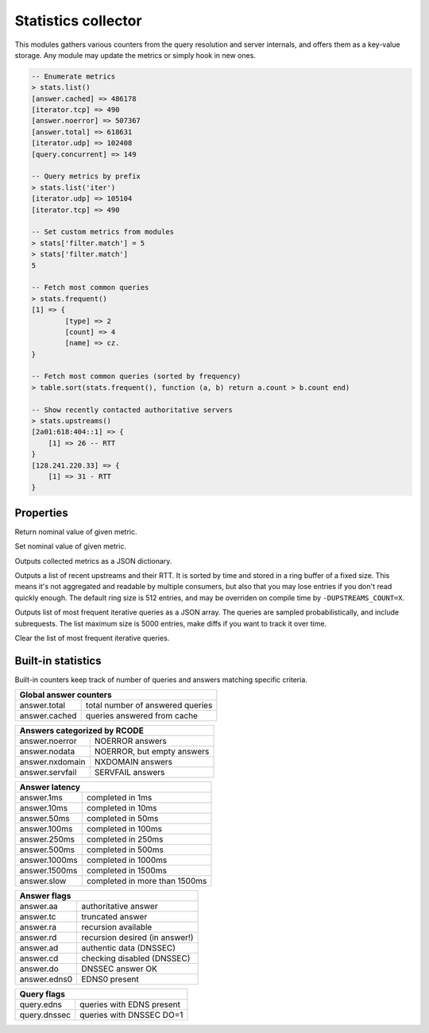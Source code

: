 .. _mod-stats:

Statistics collector
--------------------

This modules gathers various counters from the query resolution and server internals,
and offers them as a key-value storage. Any module may update the metrics or simply hook
in new ones.

.. code-block:: none

	-- Enumerate metrics
	> stats.list()
	[answer.cached] => 486178
	[iterator.tcp] => 490
	[answer.noerror] => 507367
	[answer.total] => 618631
	[iterator.udp] => 102408
	[query.concurrent] => 149

	-- Query metrics by prefix
	> stats.list('iter')
	[iterator.udp] => 105104
	[iterator.tcp] => 490

	-- Set custom metrics from modules
	> stats['filter.match'] = 5
	> stats['filter.match']
	5

	-- Fetch most common queries
	> stats.frequent()
	[1] => {
		[type] => 2
		[count] => 4
		[name] => cz.
	}

	-- Fetch most common queries (sorted by frequency)
	> table.sort(stats.frequent(), function (a, b) return a.count > b.count end)

	-- Show recently contacted authoritative servers
	> stats.upstreams()
	[2a01:618:404::1] => {
	    [1] => 26 -- RTT
	}
	[128.241.220.33] => {
	    [1] => 31 - RTT
	}

Properties
^^^^^^^^^^

.. function:: stats.get(key)

  :param string key: i.e. ``"answer.total"``
  :return: ``number``

Return nominal value of given metric. 

.. function:: stats.set(key, val)

  :param string key:  i.e. ``"answer.total"``
  :param number val:  i.e. ``5``

Set nominal value of given metric.

.. function:: stats.list([prefix])

  :param string prefix:  optional metric prefix, i.e. ``"answer"`` shows only metrics beginning with "answer"

Outputs collected metrics as a JSON dictionary.

.. function:: stats.upstreams()

Outputs a list of recent upstreams and their RTT. It is sorted by time and stored in a ring buffer of
a fixed size. This means it's not aggregated and readable by multiple consumers, but also that
you may lose entries if you don't read quickly enough. The default ring size is 512 entries, and may be overriden on compile time by ``-DUPSTREAMS_COUNT=X``.

.. function:: stats.frequent()

Outputs list of most frequent iterative queries as a JSON array. The queries are sampled probabilistically,
and include subrequests. The list maximum size is 5000 entries, make diffs if you want to track it over time.

.. function:: stats.clear_frequent()

Clear the list of most frequent iterative queries.


Built-in statistics
^^^^^^^^^^^^^^^^^^^

Built-in counters keep track of number of queries and answers matching specific criteria.

+----------------------------------------------------+
| **Global answer counters**                         |
+-----------------+----------------------------------+
| answer.total    | total number of answered queries |
+-----------------+----------------------------------+
| answer.cached   | queries answered from cache      |
+-----------------+----------------------------------+

+-----------------+----------------------------------+
| **Answers categorized by RCODE**                   |
+-----------------+----------------------------------+
| answer.noerror  | NOERROR answers                  |
+-----------------+----------------------------------+
| answer.nodata   | NOERROR, but empty answers       |
+-----------------+----------------------------------+
| answer.nxdomain | NXDOMAIN answers                 |
+-----------------+----------------------------------+
| answer.servfail | SERVFAIL answers                 |
+-----------------+----------------------------------+

+-----------------+----------------------------------+
| **Answer latency**                                 |
+-----------------+----------------------------------+
| answer.1ms      | completed in 1ms                 |
+-----------------+----------------------------------+
| answer.10ms     | completed in 10ms                |
+-----------------+----------------------------------+
| answer.50ms     | completed in 50ms                |
+-----------------+----------------------------------+
| answer.100ms    | completed in 100ms               |
+-----------------+----------------------------------+
| answer.250ms    | completed in 250ms               |
+-----------------+----------------------------------+
| answer.500ms    | completed in 500ms               |
+-----------------+----------------------------------+
| answer.1000ms   | completed in 1000ms              |
+-----------------+----------------------------------+
| answer.1500ms   | completed in 1500ms              |
+-----------------+----------------------------------+
| answer.slow     | completed in more than 1500ms    |
+-----------------+----------------------------------+

+-----------------+----------------------------------+
| **Answer flags**                                   |
+-----------------+----------------------------------+
| answer.aa       | authoritative answer             |
+-----------------+----------------------------------+
| answer.tc       | truncated answer                 |
+-----------------+----------------------------------+
| answer.ra       | recursion available              |
+-----------------+----------------------------------+
| answer.rd       | recursion desired (in answer!)   |
+-----------------+----------------------------------+
| answer.ad       | authentic data (DNSSEC)          |
+-----------------+----------------------------------+
| answer.cd       | checking disabled (DNSSEC)       |
+-----------------+----------------------------------+
| answer.do       | DNSSEC answer OK                 |
+-----------------+----------------------------------+
| answer.edns0    | EDNS0 present                    |
+-----------------+----------------------------------+

+-----------------+----------------------------------+
| **Query flags**                                    |
+-----------------+----------------------------------+
| query.edns      | queries with EDNS present        |
+-----------------+----------------------------------+
| query.dnssec    | queries with DNSSEC DO=1         |
+-----------------+----------------------------------+
